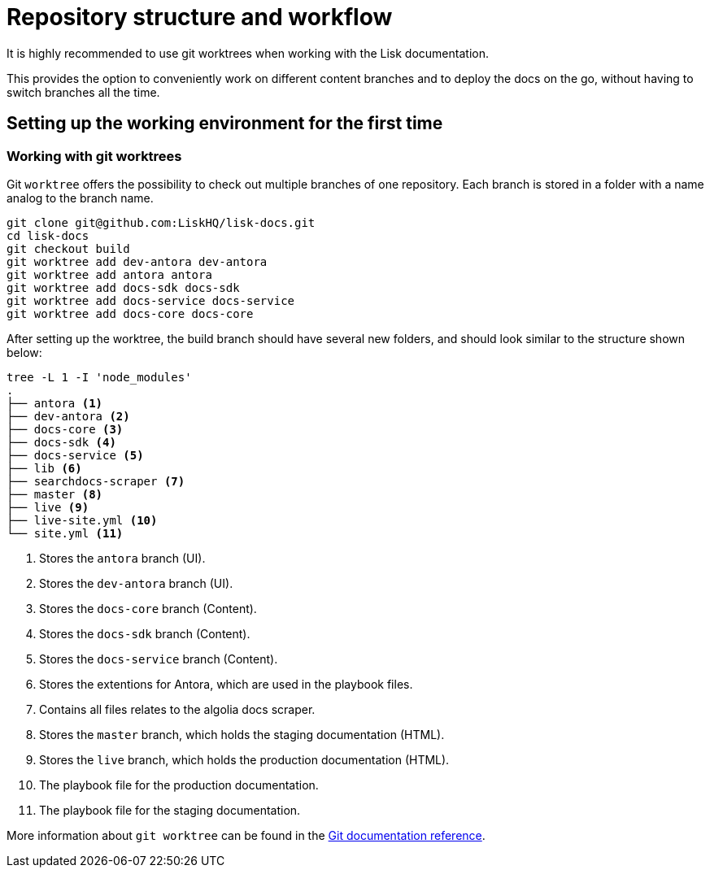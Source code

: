 = Repository structure and workflow
// External URLs
:url_github_docs: git@github.com:LiskHQ/lisk-docs.git
:url_git_worktree: https://git-scm.com/docs/git-worktree
// Project URLs

It is highly recommended to use git worktrees when working with the Lisk documentation.

This provides the option to conveniently work on different content branches and to deploy the docs on the go, without having to switch branches all the time.

== Setting up the working environment for the first time

=== Working with git worktrees

Git `worktree` offers the possibility to check out multiple branches of one repository.
Each branch is stored in a folder with a name analog to the branch name.

[subs=attributes+]
```
git clone {url_github_docs}
cd lisk-docs
git checkout build
git worktree add dev-antora dev-antora
git worktree add antora antora
git worktree add docs-sdk docs-sdk
git worktree add docs-service docs-service
git worktree add docs-core docs-core
```

After setting up the worktree, the build branch should have several new folders, and should look similar to the structure shown below:

----
tree -L 1 -I 'node_modules'
.
├── antora <1>
├── dev-antora <2>
├── docs-core <3>
├── docs-sdk <4>
├── docs-service <5>
├── lib <6>
├── searchdocs-scraper <7>
├── master <8>
├── live <9>
├── live-site.yml <10>
└── site.yml <11>
----

<1> Stores the `antora` branch (UI).
<2> Stores the `dev-antora` branch (UI).
<3> Stores the `docs-core` branch (Content).
<4> Stores the `docs-sdk` branch (Content).
<5> Stores the `docs-service` branch (Content).
<6> Stores the extentions for Antora, which are used in the playbook files.
<7> Contains all files relates to the algolia docs scraper.
<8> Stores the `master` branch, which holds the staging documentation (HTML).
<9> Stores the `live` branch, which holds the production documentation (HTML).
<10> The playbook file for the production documentation.
<11> The playbook file for the staging documentation.

More information about `git worktree` can be found in the {url_git_worktree}[Git documentation reference^].
